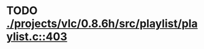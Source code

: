 * TODO [[view:./projects/vlc/0.8.6h/src/playlist/playlist.c::face=ovl-face1::linb=403::colb=12::cole=13][ ./projects/vlc/0.8.6h/src/playlist/playlist.c::403]]
